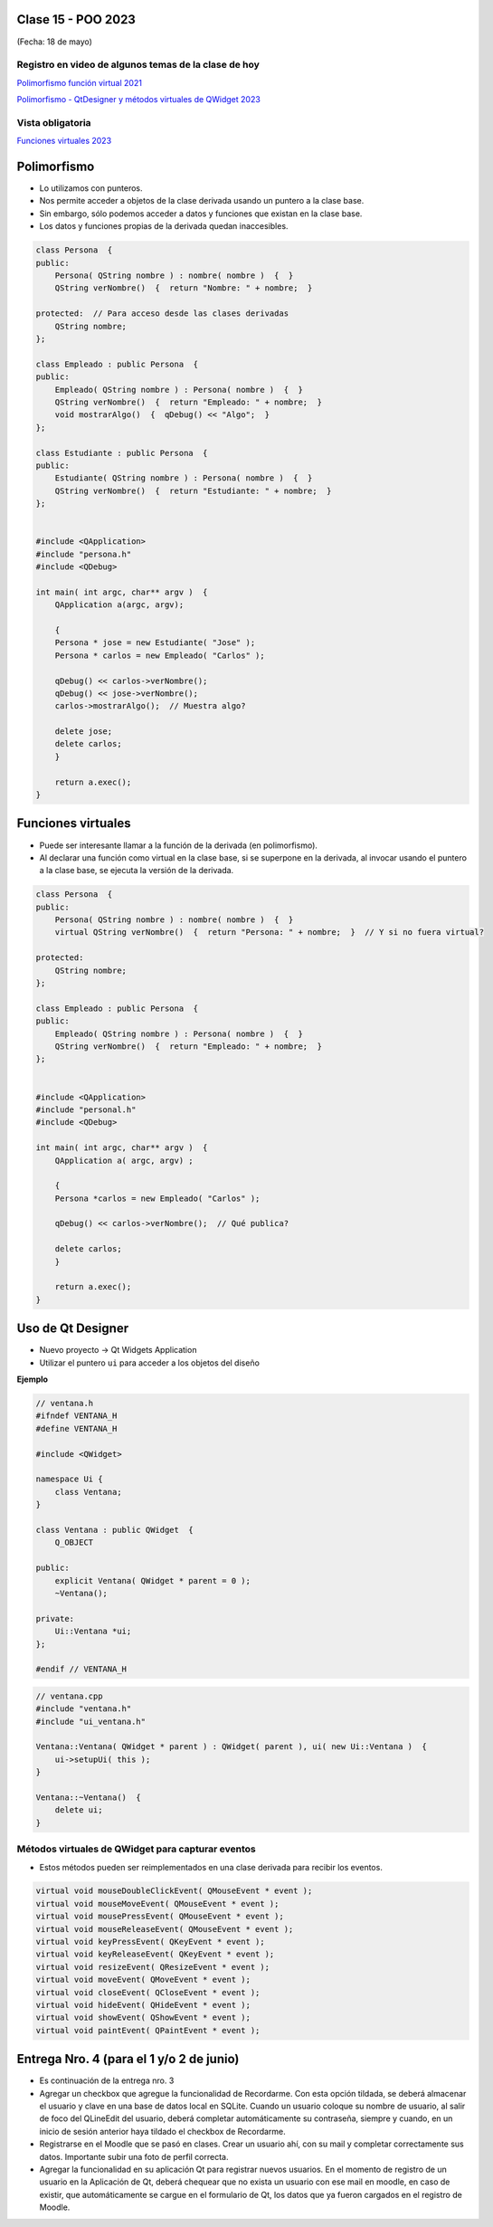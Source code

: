 .. -*- coding: utf-8 -*-

.. _rcs_subversion:

Clase 15 - POO 2023
===================
(Fecha: 18 de mayo)


Registro en video de algunos temas de la clase de hoy
^^^^^^^^^^^^^^^^^^^^^^^^^^^^^^^^^^^^^^^^^^^^^^^^^^^^^

`Polimorfismo función virtual 2021 <https://youtu.be/wT_LfW-Ao0A>`_

`Polimorfismo - QtDesigner y métodos virtuales de QWidget 2023 <https://youtu.be/idc1aCpYUgg>`_






Vista obligatoria
^^^^^^^^^^^^^^^^^

`Funciones virtuales 2023 <https://youtu.be/a5-p12-jscc>`_




Polimorfismo
============

- Lo utilizamos con punteros.
- Nos permite acceder a objetos de la clase derivada usando un puntero a la clase base.
- Sin embargo, sólo podemos acceder a datos y funciones que existan en la clase base.
- Los datos y funciones propias de la derivada quedan inaccesibles.

.. code-block:: c

	class Persona  {
	public:
	    Persona( QString nombre ) : nombre( nombre )  {  }
	    QString verNombre()  {  return "Nombre: " + nombre;  }

	protected:  // Para acceso desde las clases derivadas
	    QString nombre;
	};

	class Empleado : public Persona  {
	public:
	    Empleado( QString nombre ) : Persona( nombre )  {  }
	    QString verNombre()  {  return "Empleado: " + nombre;  }
	    void mostrarAlgo()  {  qDebug() << "Algo";  }
	};

	class Estudiante : public Persona  {
	public:
	    Estudiante( QString nombre ) : Persona( nombre )  {  }
	    QString verNombre()  {  return "Estudiante: " + nombre;  }
	};


	#include <QApplication>
	#include "persona.h"
	#include <QDebug>

	int main( int argc, char** argv )  {
	    QApplication a(argc, argv);

	    {
	    Persona * jose = new Estudiante( "Jose" );
	    Persona * carlos = new Empleado( "Carlos" );

	    qDebug() << carlos->verNombre();
	    qDebug() << jose->verNombre();
	    carlos->mostrarAlgo();  // Muestra algo? 

	    delete jose;
	    delete carlos;
	    }

	    return a.exec();
	}
	


Funciones virtuales
===================

- Puede ser interesante llamar a la función de la derivada (en polimorfismo).
- Al declarar una función como virtual en la clase base, si se superpone en la derivada, al invocar usando el puntero a la clase base, se ejecuta la versión de la derivada.

.. code-block:: c

	class Persona  {
	public:
	    Persona( QString nombre ) : nombre( nombre )  {  }
	    virtual QString verNombre()  {  return "Persona: " + nombre;  }  // Y si no fuera virtual?

	protected:  
	    QString nombre;
	};

	class Empleado : public Persona  {
	public:
	    Empleado( QString nombre ) : Persona( nombre )  {  }
	    QString verNombre()  {  return "Empleado: " + nombre;  }
	};


	#include <QApplication>
	#include "personal.h"
	#include <QDebug>

	int main( int argc, char** argv )  {
	    QApplication a( argc, argv) ;

	    {
	    Persona *carlos = new Empleado( "Carlos" );

	    qDebug() << carlos->verNombre();  // Qué publica?

	    delete carlos;
	    }

	    return a.exec();
	}




Uso de Qt Designer
==================

- Nuevo proyecto -> Qt Widgets Application
- Utilizar el puntero ``ui`` para acceder a los objetos del diseño


**Ejemplo**

.. code-block:: c	
	
	// ventana.h
	#ifndef VENTANA_H
	#define VENTANA_H

	#include <QWidget>

	namespace Ui {
	    class Ventana;
	}

	class Ventana : public QWidget  {
	    Q_OBJECT

	public:
	    explicit Ventana( QWidget * parent = 0 );
	    ~Ventana();

	private:
	    Ui::Ventana *ui;
	};

	#endif // VENTANA_H

.. code-block:: c

	// ventana.cpp
	#include "ventana.h"
	#include "ui_ventana.h"

	Ventana::Ventana( QWidget * parent ) : QWidget( parent ), ui( new Ui::Ventana )  {
	    ui->setupUi( this );
	}

	Ventana::~Ventana()  {
	    delete ui;
	}


Métodos virtuales de QWidget para capturar eventos
^^^^^^^^^^^^^^^^^^^^^^^^^^^^^^^^^^^^^^^^^^^^^^^^^^

- Estos métodos pueden ser reimplementados en una clase derivada para recibir los eventos.

.. code-block:: c

	virtual void mouseDoubleClickEvent( QMouseEvent * event );
	virtual void mouseMoveEvent( QMouseEvent * event );
	virtual void mousePressEvent( QMouseEvent * event );
	virtual void mouseReleaseEvent( QMouseEvent * event );
	virtual void keyPressEvent( QKeyEvent * event );
	virtual void keyReleaseEvent( QKeyEvent * event );
	virtual void resizeEvent( QResizeEvent * event );
	virtual void moveEvent( QMoveEvent * event );
	virtual void closeEvent( QCloseEvent * event );
	virtual void hideEvent( QHideEvent * event );
	virtual void showEvent( QShowEvent * event );
	virtual void paintEvent( QPaintEvent * event );



Entrega Nro. 4 (para el 1 y/o 2 de junio)
==========================================

- Es continuación de la entrega nro. 3
- Agregar un checkbox que agregue la funcionalidad de Recordarme. Con esta opción tildada, se deberá almacenar el usuario y clave en una base de datos local en SQLite. Cuando un usuario coloque su nombre de usuario, al salir de foco del QLineEdit del usuario, deberá completar automáticamente su contraseña, siempre y cuando, en un inicio de sesión anterior haya tildado el checkbox de Recordarme.
- Registrarse en el Moodle que se pasó en clases. Crear un usuario ahí, con su mail y completar correctamente sus datos. Importante subir una foto de perfil correcta.
- Agregar la funcionalidad en su aplicación Qt para registrar nuevos usuarios. En el momento de registro de un usuario en la Aplicación de Qt, deberá chequear que no exista un usuario con ese mail en moodle, en caso de existir, que automáticamente se cargue en el formulario de Qt, los datos que ya fueron cargados en el registro de Moodle.

 






